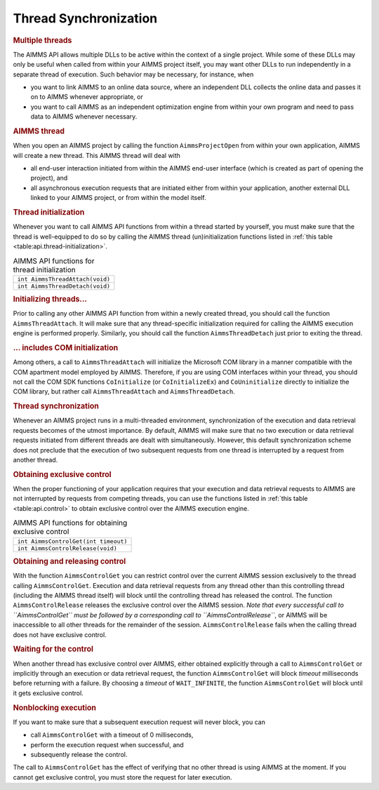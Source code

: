 .. _sec:api.control:

Thread Synchronization
======================

.. rubric:: Multiple threads

The AIMMS API allows multiple DLLs to be active within the context of a
single project. While some of these DLLs may only be useful when called
from within your AIMMS project itself, you may want other DLLs to run
independently in a separate thread of execution. Such behavior may be
necessary, for instance, when

-  you want to link AIMMS to an online data source, where an independent
   DLL collects the online data and passes it on to AIMMS whenever
   appropriate, or

-  you want to call AIMMS as an independent optimization engine from
   within your own program and need to pass data to AIMMS whenever
   necessary.

.. rubric:: AIMMS thread

When you open an AIMMS project by calling the function
``AimmsProjectOpen`` from within your own application, AIMMS will create
a new thread. This AIMMS thread will deal with

-  all end-user interaction initiated from within the AIMMS end-user
   interface (which is created as part of opening the project), and

-  all asynchronous execution requests that are initiated either from
   within your application, another external DLL linked to your AIMMS
   project, or from within the model itself.

.. rubric:: Thread initialization

Whenever you want to call AIMMS API functions from within a thread
started by yourself, you must make sure that the thread is well-equipped
to do so by calling the AIMMS thread (un)initialization functions listed
in :ref:`this table <table:api.thread-initialization>`.

.. _table:api.thread-initialization:

.. table:: AIMMS API functions for thread initialization

   +---------------------------------+
   | ``int AimmsThreadAttach(void)`` |
   +---------------------------------+
   | ``int AimmsThreadDetach(void)`` |
   +---------------------------------+

.. rubric:: Initializing threads...

Prior to calling any other AIMMS API function from within a newly
created thread, you should call the function ``AimmsThreadAttach``. It
will make sure that any thread-specific initialization required for
calling the AIMMS execution engine is performed properly. Similarly, you
should call the function ``AimmsThreadDetach`` just prior to exiting the
thread.

.. rubric:: ... includes COM initialization

Among others, a call to ``AimmsThreadAttach`` will initialize the
Microsoft COM library in a manner compatible with the COM apartment
model employed by AIMMS. Therefore, if you are using COM interfaces
within your thread, you should not call the COM SDK functions
``CoInitialize`` (or ``CoInitializeEx``) and ``CoUninitialize`` directly
to initialize the COM library, but rather call ``AimmsThreadAttach`` and
``AimmsThreadDetach``.

.. rubric:: Thread synchronization

Whenever an AIMMS project runs in a multi-threaded environment,
synchronization of the execution and data retrieval requests becomes of
the utmost importance. By default, AIMMS will make sure that no two
execution or data retrieval requests initiated from different threads
are dealt with simultaneously. However, this default synchronization
scheme does not preclude that the execution of two subsequent requests
from one thread is interrupted by a request from another thread.

.. rubric:: Obtaining exclusive control

When the proper functioning of your application requires that your
execution and data retrieval requests to AIMMS are not interrupted by
requests from competing threads, you can use the functions listed in
:ref:`this table <table:api.control>` to obtain exclusive control over the AIMMS
execution engine.

.. _table:api.control:

.. table:: AIMMS API functions for obtaining exclusive control

   +--------------------------------------+
   | ``int AimmsControlGet(int timeout)`` |
   +--------------------------------------+
   | ``int AimmsControlRelease(void)``    |
   +--------------------------------------+

.. rubric:: Obtaining and releasing control

With the function ``AimmsControlGet`` you can restrict control over the
current AIMMS session exclusively to the thread calling
``AimmsControlGet``. Execution and data retrieval requests from any
thread other than this controlling thread (including the AIMMS thread
itself) will block until the controlling thread has released the
control. The function ``AimmsControlRelease`` releases the exclusive
control over the AIMMS session. *Note that every successful call to
``AimmsControlGet`` must be followed by a corresponding call to
``AimmsControlRelease``*, or AIMMS will be inaccessible to all other
threads for the remainder of the session. ``AimmsControlRelease`` fails
when the calling thread does not have exclusive control.

.. rubric:: Waiting for the control

When another thread has exclusive control over AIMMS, either obtained
explicitly through a call to ``AimmsControlGet`` or implicitly through
an execution or data retrieval request, the function ``AimmsControlGet``
will block *timeout* milliseconds before returning with a failure. By
choosing a *timeout* of ``WAIT_INFINITE``, the function
``AimmsControlGet`` will block until it gets exclusive control.

.. rubric:: Nonblocking execution

If you want to make sure that a subsequent execution request will never
block, you can

-  call ``AimmsControlGet`` with a timeout of 0 milliseconds,

-  perform the execution request when successful, and

-  subsequently release the control.

The call to ``AimmsControlGet`` has the effect of verifying that no
other thread is using AIMMS at the moment. If you cannot get exclusive
control, you must store the request for later execution.